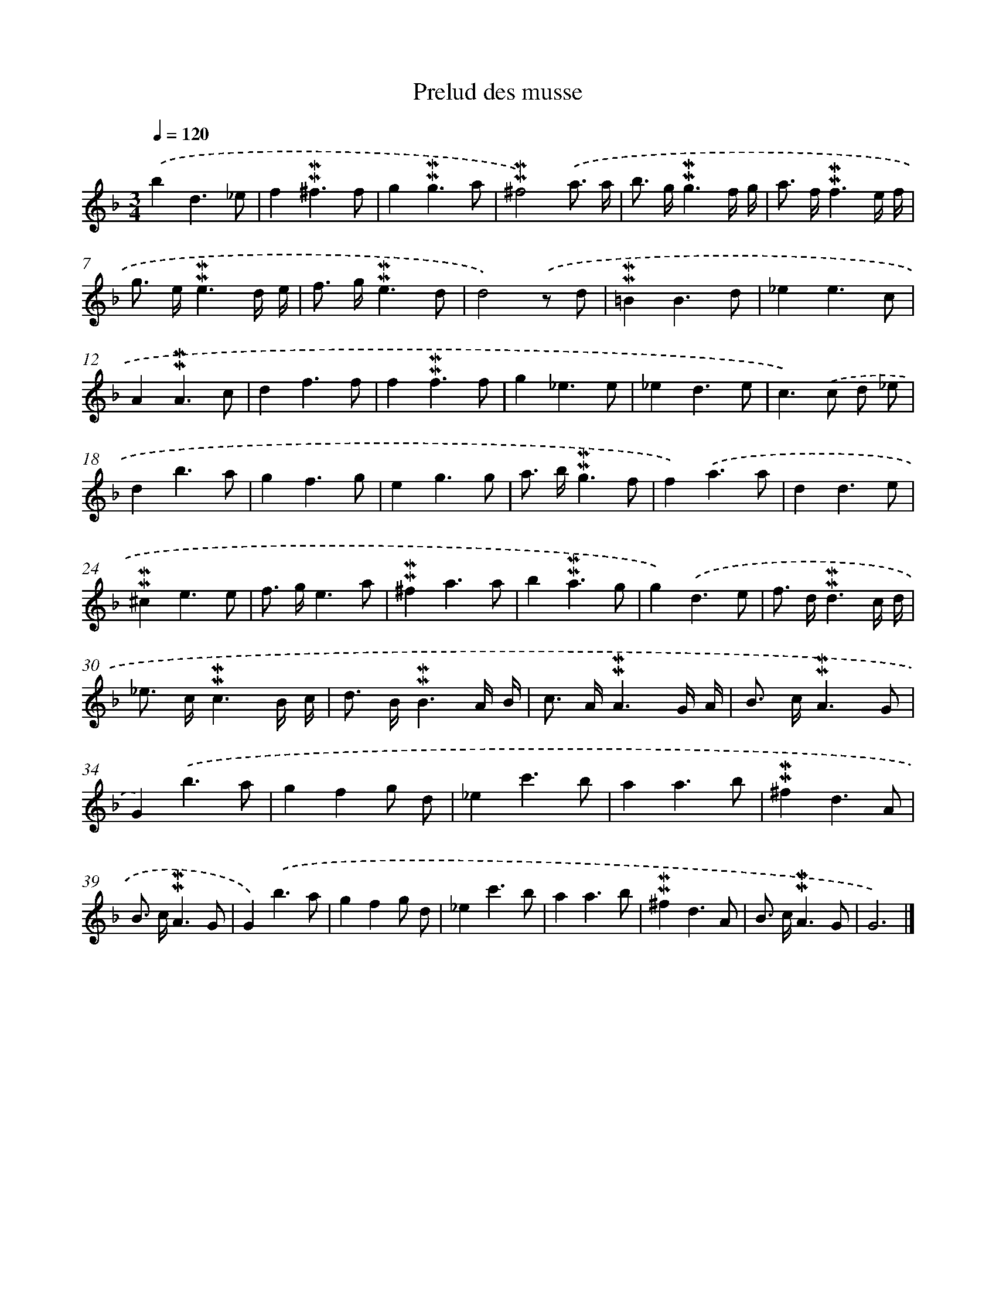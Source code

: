 X: 17016
T: Prelud des musse
%%abc-version 2.0
%%abcx-abcm2ps-target-version 5.9.1 (29 Sep 2008)
%%abc-creator hum2abc beta
%%abcx-conversion-date 2018/11/01 14:38:09
%%humdrum-veritas 3148945339
%%humdrum-veritas-data 1161101007
%%continueall 1
%%barnumbers 0
L: 1/8
M: 3/4
Q: 1/4=120
K: F clef=treble
.('b2d3_e |
f2!mordent!!mordent!^f3f |
g2!mordent!!mordent!g3a |
!mordent!!mordent!^f4).('a3/ a/ |
b> g!mordent!!mordent!g3f/ g/ |
a> f!mordent!!mordent!f3e/ f/ |
g> e!mordent!!mordent!e3d/ e/ |
f> g!mordent!!mordent!e3d |
d4).('z d |
!mordent!!mordent!=B2B3d |
_e2e3c |
A2!mordent!!mordent!A3c |
d2f3f |
f2!mordent!!mordent!f3f |
g2_e3e |
_e2d3e |
c2>).('c2 d _e |
d2b3a |
g2f3g |
e2g3g |
a> b!mordent!!mordent!g3f |
f2).('a3a |
d2d3e |
!mordent!!mordent!^c2e3e |
f> ge3a |
!mordent!!mordent!^f2a3a |
b2!mordent!!mordent!a3g |
g2).('d3e |
f> d!mordent!!mordent!d3c/ d/ |
_e> c!mordent!!mordent!c3B/ c/ |
d> B!mordent!!mordent!B3A/ B/ |
c> A!mordent!!mordent!A3G/ A/ |
B> c!mordent!!mordent!A3G |
G2).('b3a |
g2f2g d |
_e2c'3b |
a2a3b |
!mordent!!mordent!^f2d3A |
B> c!mordent!!mordent!A3G |
G2).('b3a |
g2f2g d |
_e2c'3b |
a2a3b |
!mordent!!mordent!^f2d3A |
B> c!mordent!!mordent!A3G |
G6) |]
